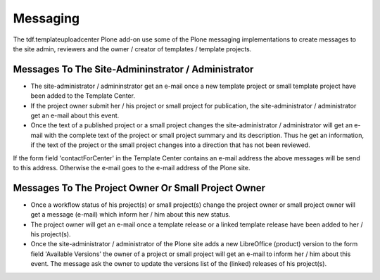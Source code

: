 Messaging
#########

The tdf.templateuploadcenter Plone add-on use some of the Plone messaging
implementations to create messages to the site admin, reviewers and the
owner / creator of templates / template projects.

Messages To The Site-Admininstrator / Administrator
***************************************************

- The site-administrator / admininstrator get an e-mail once a new template
  project or small template project have been added to the Template Center.
- If the project owner submit her / his project or small project for
  publication, the  site-administrator / administrator get an e-mail
  about this event.
- Once the text of a published project or a small project changes the
  site-administrator /  administrator will get an e-mail with the complete
  text of the project or small project summary and its description. Thus he
  get an  information, if the text of the project or the small project
  changes into a direction that has not been reviewed.

If the form field 'contactForCenter' in the Template Center contains an
e-mail address the above messages will be send to this address. Otherwise
the e-mail goes to the e-mail address of the Plone site.



Messages To The Project Owner Or Small Project Owner
****************************************************

- Once a workflow status of his project(s) or small project(s) change the
  project owner or small project owner will get a message (e-mail) which
  inform her / him about this new status.
- The project owner will get an e-mail once a template release or a linked
  template release have been added to her / his project(s).
- Once the site-administrator / administrator of the Plone site adds a new
  LibreOffice (product) version to the form field 'Available Versions' the
  owner of a project or small project will get an e-mail to inform her / him
  about this event. The message ask the owner to update the versions list
  of the (linked) releases of his project(s).






